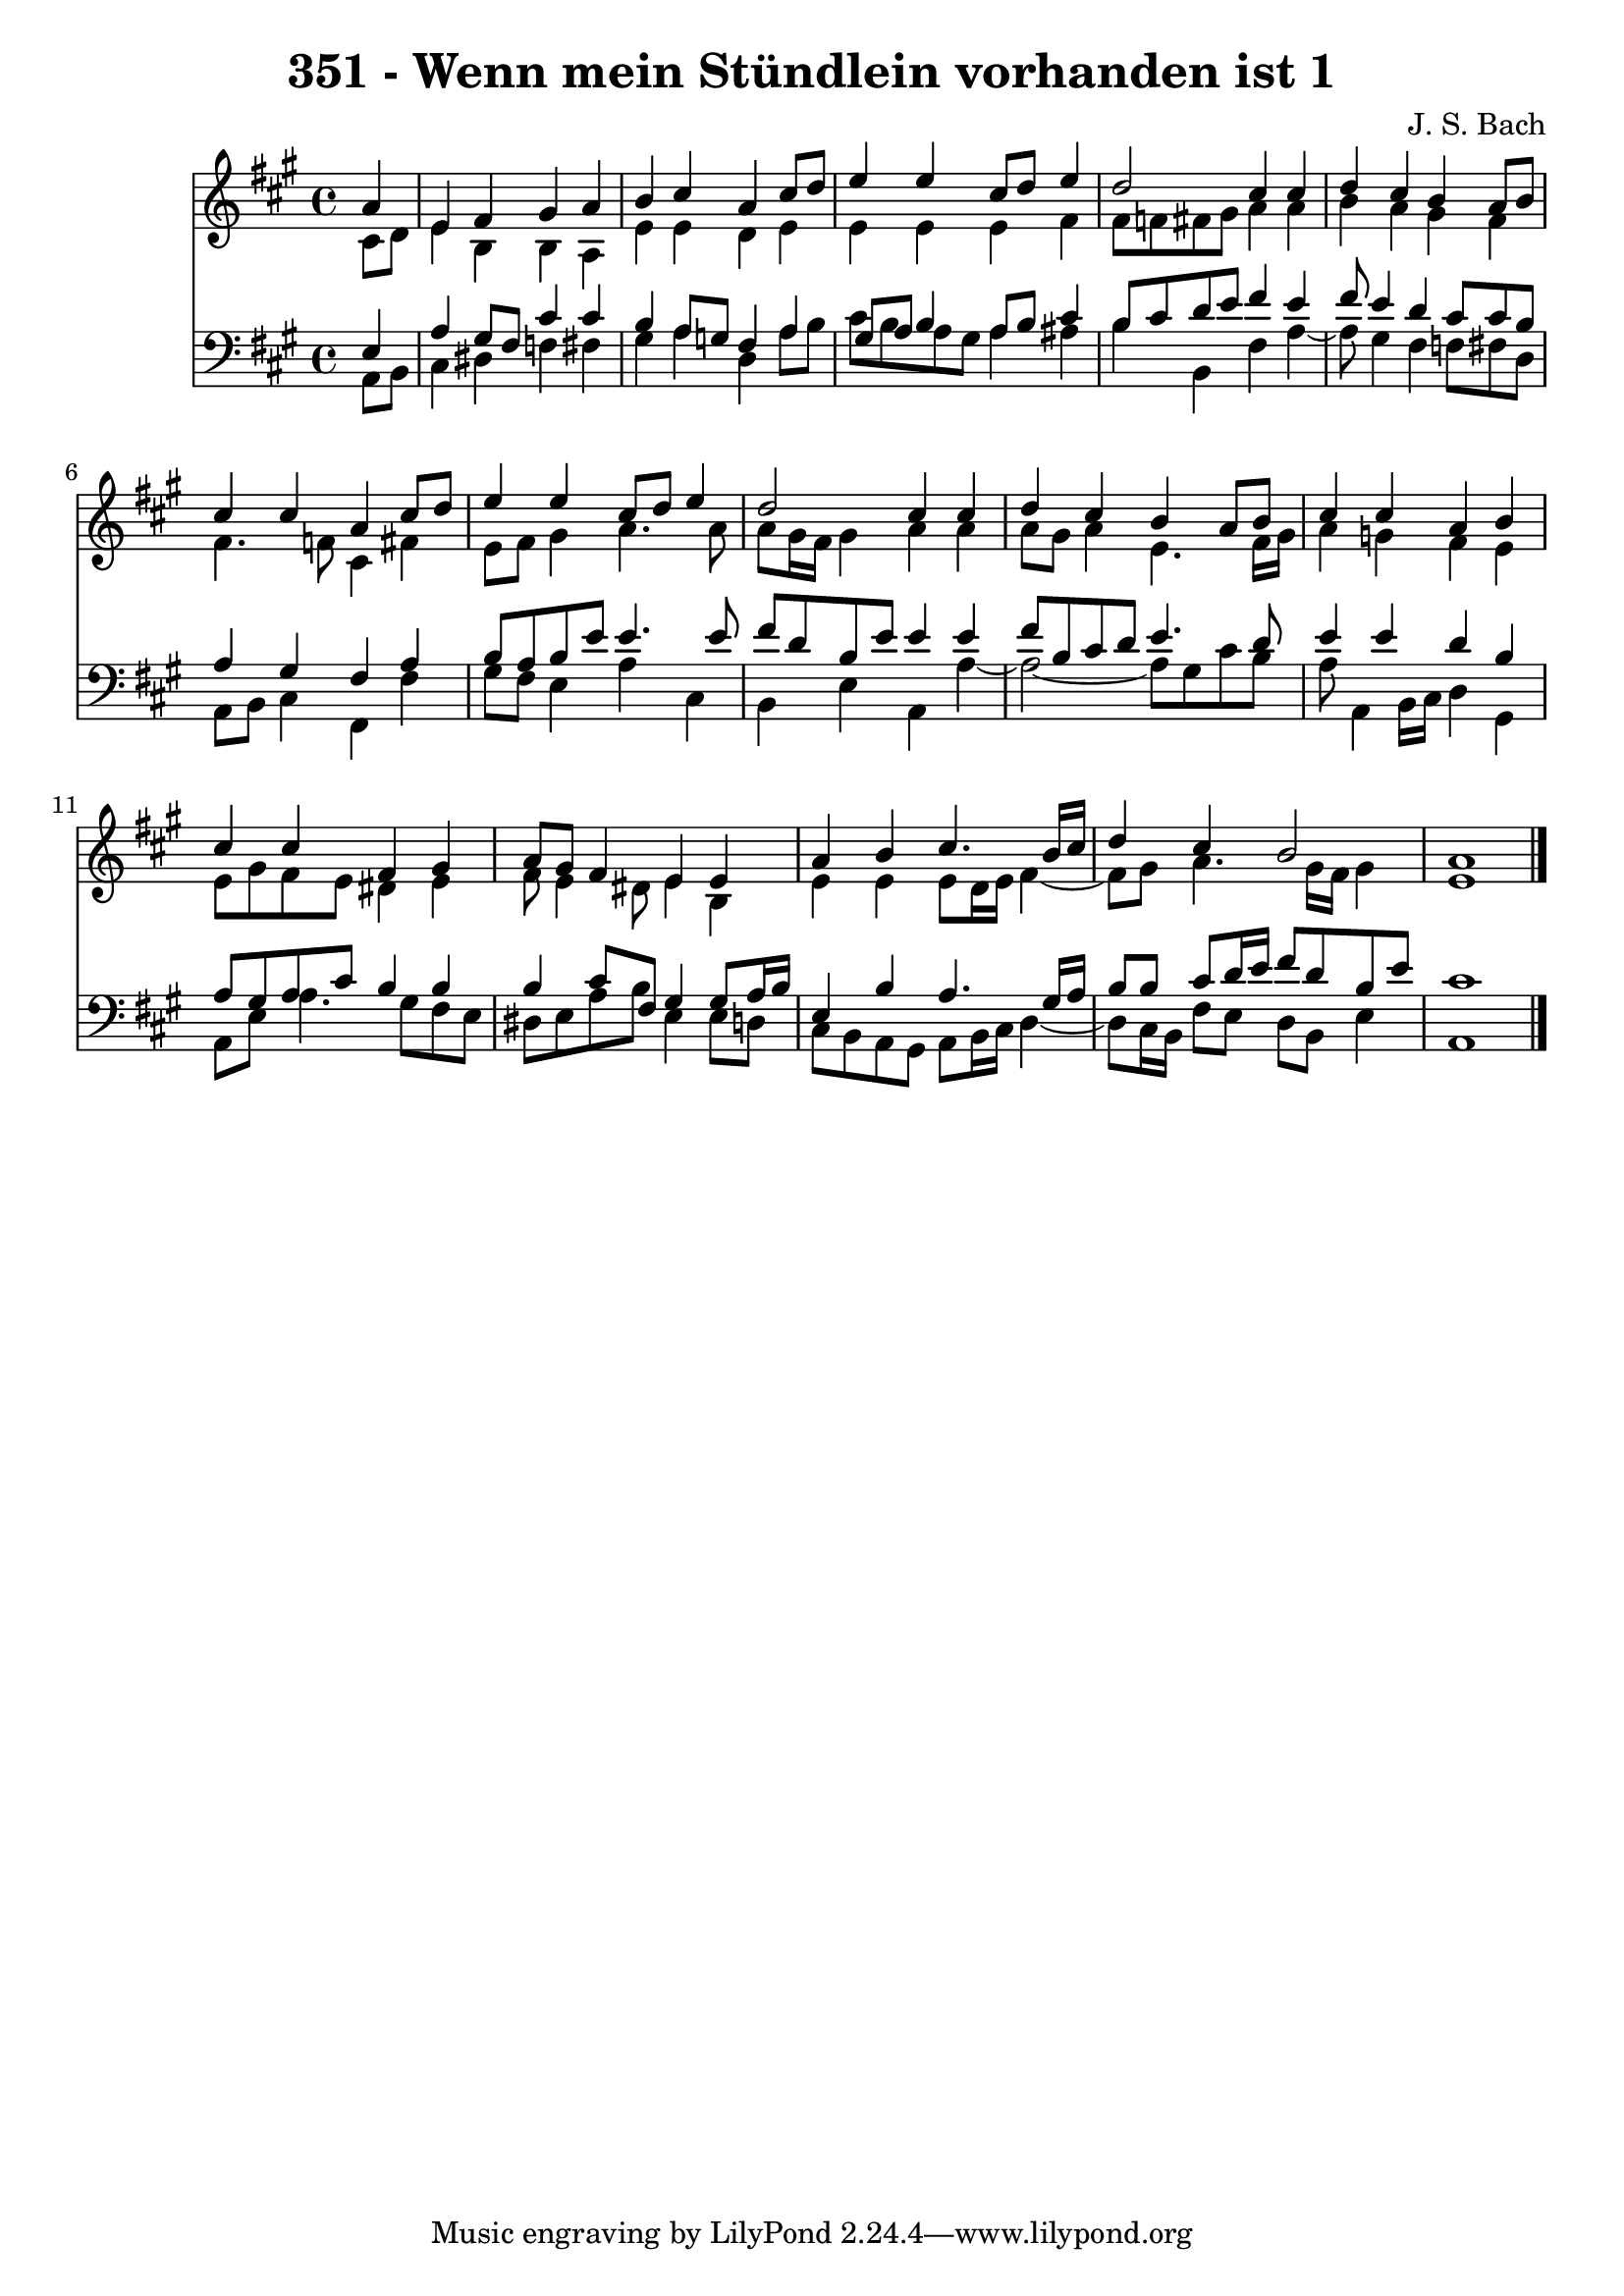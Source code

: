 \version "2.10.33"

\header {
  title = "351 - Wenn mein Stündlein vorhanden ist 1"
  composer = "J. S. Bach"
}


global = {
  \time 4/4
  \key a \major
}


soprano = \relative c'' {
  \partial 4 a4 
    e4 fis4 gis4 a4 
  b4 cis4 a4 cis8 d8 
  e4 e4 cis8 d8 e4 
  d2 cis4 cis4 
  d4 cis4 b4 a8 b8   %5
  cis4 cis4 a4 cis8 d8 
  e4 e4 cis8 d8 e4 
  d2 cis4 cis4 
  d4 cis4 b4 a8 b8 
  cis4 cis4 a4 b4   %10
  cis4 cis4 fis,4 gis4 
  a8 gis8 fis4 e4 e4 
  a4 b4 cis4. b16 cis16 
  d4 cis4 b2 
  a1   %15
  
}

alto = \relative c' {
  \partial 4 cis8  d8 
    e4 b4 b4 a4 
  e'4 e4 d4 e4 
  e4 e4 e4 fis4 
  fis8 f8 fis8 gis8 a4 a4 
  b4 a4 gis4 fis4   %5
  fis4. f8 cis4 fis4 
  e8 fis8 gis4 a4. a8 
  a8 gis16 fis16 gis4 a4 a4 
  a8 gis8 a4 e4. fis16 gis16 
  a4 g4 fis4 e4   %10
  e8 gis8 fis8 e8 dis4 e4 
  fis8 e4 dis8 e4 b4 
  e4 e4 e8 d16 e16 fis4~ 
  fis8 gis8 a4. gis16 fis16 gis4 
  e1   %15
  
}

tenor = \relative c {
  \partial 4 e4 
    a4 gis8 fis8 cis'4 cis4 
  b4 a8 g8 fis4 a4 
  gis8 a8 b4 a8 b8 cis4 
  b8 cis8 d8 e8 fis4 e4 
  fis8 e4 d4 cis8 cis8 b8   %5
  a4 gis4 fis4 a4 
  b8 a8 b8 e8 e4. e8 
  fis8 d8 b8 e8 e4 e4 
  fis8 b,8 cis8 d8 e4. d8 
  e4 e4 d4 b4   %10
  a8 gis8 a8 cis8 b4 b4 
  b4 cis8 fis,8 gis4 gis8 a16 b16 
  e,4 b'4 a4. gis16 a16 
  b8 b8 cis8 d16 e16 fis8 d8 b8 e8 
  cis1   %15
  
}

baixo = \relative c {
  \partial 4 a8  b8 
    cis4 dis4 f4 fis4 
  gis4 a4 d,4 a'8 b8 
  cis8 b8 a8 gis8 a4 ais4 
  b4 b,4 fis'4 a4~ 
  a8 gis4 fis4 f8 fis8 d8   %5
  a8 b8 cis4 fis,4 fis'4 
  gis8 fis8 e4 a4 cis,4 
  b4 e4 a,4 a'4~ 
  a2~ a8 gis8 cis8 b8 
  a8 a,4 b16 cis16 d4 gis,4   %10
  a8 e'8 a4. gis8 fis8 e8 
  dis8 e8 a8 b8 e,4 e8 d8 
  cis8 b8 a8 gis8 a8 b16 cis16 d4~ 
  d8 cis16 b16 fis'8 e8 d8 b8 e4 
  a,1   %15
  
}

\score {
  <<
    \new Staff {
      <<
        \global
        \new Voice = "1" { \voiceOne \soprano }
        \new Voice = "2" { \voiceTwo \alto }
      >>
    }
    \new Staff {
      <<
        \global
        \clef "bass"
        \new Voice = "1" {\voiceOne \tenor }
        \new Voice = "2" { \voiceTwo \baixo \bar "|."}
      >>
    }
  >>
}